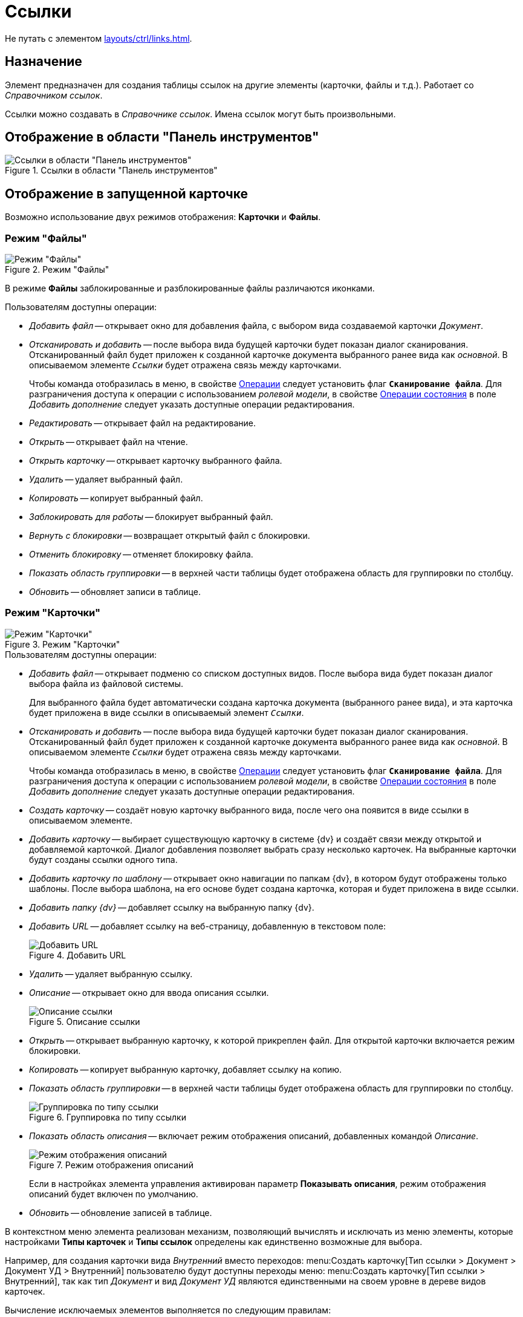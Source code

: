 = Ссылки

Не путать с элементом xref:layouts/ctrl/links.adoc[].

== Назначение

Элемент предназначен для создания таблицы ссылок на другие элементы (карточки, файлы и т.д.). Работает со _Справочником ссылок_.

Ссылки можно создавать в _Справочнике ссылок_. Имена ссылок могут быть произвольными.

== Отображение в области "Панель инструментов"

.Ссылки в области "Панель инструментов"
image::references-control.png[Ссылки в области "Панель инструментов"]

== Отображение в запущенной карточке

Возможно использование двух режимов отображения: *Карточки* и *Файлы*.

=== Режим "Файлы"

.Режим "Файлы"
image::references-mode-files.png[Режим "Файлы"]

В режиме *Файлы* заблокированные и разблокированные файлы различаются иконками.

.Пользователям доступны операции:
* _Добавить файл_ -- открывает окно для добавления файла, с выбором вида создаваемой карточки _Документ_.
* _Отсканировать и добавить_ -- после выбора вида будущей карточки будет показан диалог сканирования. Отсканированный файл будет приложен к созданной карточке документа выбранного ранее вида как _основной_. В описываемом элементе `_Ссылки_` будет отражена связь между карточками.
+
Чтобы команда отобразилась в меню, в свойстве <<operations,Операции>> следует установить флаг `*Сканирование файла*`. Для разграничения доступа к операции с использованием _ролевой модели_, в свойстве <<state-operations,Операции состояния>> в поле _Добавить дополнение_ следует указать доступные операции редактирования.
+
* _Редактировать_ -- открывает файл на редактирование.
* _Открыть_ -- открывает файл на чтение.
* _Открыть карточку_ -- открывает карточку выбранного файла.
* _Удалить_ -- удаляет выбранный файл.
* _Копировать_ -- копирует выбранный файл.
* _Заблокировать для работы_ -- блокирует выбранный файл.
* _Вернуть с блокировки_ -- возвращает открытый файл с блокировки.
* _Отменить блокировку_ -- отменяет блокировку файла.
* _Показать область группировки_ -- в верхней части таблицы будет отображена область для группировки по столбцу.
* _Обновить_ -- обновляет записи в таблице.

=== Режим "Карточки"

.Режим "Карточки"
image::references-mode-cards.png[Режим "Карточки"]

.Пользователям доступны операции:
* _Добавить файл_ -- открывает подменю со списком доступных видов. После выбора вида будет показан диалог выбора файла из файловой системы.
+
Для выбранного файла будет автоматически создана карточка документа (выбранного ранее вида), и эта карточка будет приложена в виде ссылки в описываемый элемент `_Ссылки_`.
+
* _Отсканировать и добавить_ -- после выбора вида будущей карточки будет показан диалог сканирования. Отсканированный файл будет приложен к созданной карточке документа выбранного ранее вида как _основной_. В описываемом элементе `_Ссылки_` будет отражена связь между карточками.
+
Чтобы команда отобразилась в меню, в свойстве <<operations,Операции>> следует установить флаг `*Сканирование файла*`. Для разграничения доступа к операции с использованием _ролевой модели_, в свойстве <<state-operations,Операции состояния>> в поле _Добавить дополнение_ следует указать доступные операции редактирования.
+
* _Создать карточку_ -- создаёт новую карточку выбранного вида, после чего она появится в виде ссылки в описываемом элементе.
* _Добавить карточку_ -- выбирает существующую карточку в системе {dv} и создаёт связи между открытой и добавляемой карточкой. Диалог добавления позволяет выбрать сразу несколько карточек. На выбранные карточки будут созданы ссылки одного типа.
* _Добавить карточку по шаблону_ -- открывает окно навигации по папкам {dv}, в котором будут отображены только шаблоны. После выбора шаблона, на его основе будет создана карточка, которая и будет приложена в виде ссылки.
* _Добавить папку {dv}_ -- добавляет ссылку на выбранную папку {dv}.
* _Добавить URL_ -- добавляет ссылку на веб-страницу, добавленную в текстовом поле:
+
.Добавить URL
image::references-add-url.png[Добавить URL]
+
* _Удалить_ -- удаляет выбранную ссылку.
* _Описание_ -- открывает окно для ввода описания ссылки.
+
.Описание ссылки
image::references-reference-description.png[Описание ссылки]
+
* _Открыть_ -- открывает выбранную карточку, к которой прикреплен файл. Для открытой карточки включается режим блокировки.
* _Копировать_ -- копирует выбранную карточку, добавляет ссылку на копию.
* _Показать область группировки_ -- в верхней части таблицы будет отображена область для группировки по столбцу.
+
.Группировка по типу ссылки
image::references-reference-type-group.png[Группировка по типу ссылки]
+
* _Показать область описания_ -- включает режим отображения описаний, добавленных командой _Описание_.
+
.Режим отображения описаний
image::references-description-display.png[Режим отображения описаний]
+
Если в настройках элемента управления активирован параметр *Показывать описания*, режим отображения описаний будет включен по умолчанию.
+
* _Обновить_ -- обновление записей в таблице.

В контекстном меню элемента реализован механизм, позволяющий вычислять и исключать из меню элементы, которые настройками *Типы карточек* и *Типы ссылок* определены как единственно возможные для выбора.

Например, для создания карточки вида _Внутренний_ вместо переходов: menu:Создать карточку[Тип ссылки > Документ > Документ УД > Внутренний] пользователю будут доступны переходы меню: menu:Создать карточку[Тип ссылки > Внутренний], так как тип _Документ_ и вид _Документ УД_ являются единственными на своем уровне в дереве видов карточек.

.Вычисление исключаемых элементов выполняется по следующим правилам:
* Если для элемента задан единственный тип карточки и несколько типов ссылок, в меню будет отображено: menu:Создать карточку[Тип ссылки], а выбор вида будет пропущен.
* Если для элемента задан единственный тип ссылки и один или несколько видов карточек, в меню будет отображено: menu:Создать карточку[Вид карточки], а выбор типа ссылки будет пропущен.

== Общие

xref:layouts/standard-controls.adoc#common-properties[Общие свойства элементов управления].

== Поведение

Режим отображения::
В поле можно выбрать режим отображения содержимого:
+
* *_Файлы_* -- режим предназначен для работы со ссылками на карточки _Документ_. В данном режиме вложения отображаются в виде списка файлов.
* *_Карточки_* -- режим предназначен для работы со ссылками любых типов. В данном режиме вложения отображаются в виде таблицы карточек.

== Данные

Источник данных::
Тип поля данных -- *_RefcardID_* (поле -- ссылка на системную карточку списка ссылок).
+
.В поле необходимо выбрать источник данных для элемента:
* Для создания карточек заданий из карточки документа указать: _Источник данных_ -- *_Основная информация_*, _Поле данных_ -- *_Ссылки_*.
* Для создания карточки документа из карточки задания указать: _Источник данных_ -- *_Задание_*, _Поле данных_ -- *_Список ссылок_*.
* Для отображения в области вложений карточки _Задания_ ссылок на файлы указать: _Источник данных_ -- *_Задание_*, _Поле данных_ -- *_Список ссылок_*, _Типы ссылок_ -- указать типы ссылок, настроенные в _Справочнике видов карточек_ для вида задания на вкладке _Задание_.
+
[IMPORTANT]
====
Для корректной работы элемента управления, тип ссылки поля, являющегося источником данных, должен быть *_Сильная ссылка_*.
====

[#operations]
Операции::
В поле необходимо выбрать операции, для которых будет доступен выбор ссылки. При этом в контекстном меню элемента появится пункт, соответствующий операции.
+
.Выбор доступных операций для типа ссылки
image::references-operations.png[Выбор доступных операций для типа ссылки]

[#state-operations]
Операции состояния::
Свойство позволяет указать операцию из _Конструктора состояний_ для операций, выбранных из свойства *Операции*.
+
.Операции и состояния элемента разметки
image::references-state-operations.png[Операции и состояния элемента разметки]

Операция редактирования::
В поле можно выбрать операцию из _Конструктора состояний_ для редактирования элемента управления. При запрете операции в конструкторе редактирование элемента `_Ссылки_` также будет запрещено.

Папка по умолчанию::
В поле можно указать папку, которая будет открываться по умолчанию при выборе карточки. Можно выбрать папку любого вида (как обычной, так и виртуальной, в том числе -- с параметрическим поиском).
+
.В зависимости от настроек элемента, в карточке будет выполняться следующий сценарий:
* Если папка указана, при выборе карточки будет открываться данная папка.
* Если папка не указана, будет открываться _Личная_ папка, а при ее отсутствии -- дерево папок.

Предпросмотр::
В поле необходимо выбрать элемент типа xref:layouts/ctrl/file-preview.adoc[Предпросмотр файла] из элементов, существующих в текущей разметке. При этом в работающем приложении при выделении файла в элементе управления `_Ссылки_` файл будет открыт в режиме предварительного просмотра в связанном элементе `_Предпросмотр файлов_`. Файл отображается, когда значение свойства *Режим отображения* = *_Файлы_*.

Создание без типа ссылки::
В поле определяется возможность добавления файлов и создания карточек без указания типа ссылок:
+
* *_Да_* -- при создании карточки в контекстном меню элемента управления _Ссылки_ будет доступна опция _Ссылка не задана_. Создавать карточки при помощи данного элемента управления можно без указания типа ссылки.
* *_Нет_* -- добавление карточки и создание карточки возможно только с указанием типа ссылки.

Типы карточек::
В поле определяется возможность добавления файлов и создания определенных типов и видов карточек.
+
Для выбранного вида имеется возможность автоматического добавления дочерних видов. Чтобы настроить данную возможность, следует выбрать вид в окне _Разрешенные типы и виды_, затем вызвать контекстное меню для этого вида и включить опцию _Включая дочерние_.
+
Контекстное меню появится, когда значение свойства *Режим отображения* = *_Файлы_* и только при наличии флага, установленного напротив требуемого вида. При включении опции _Включая дочерние_, новые создаваемые подчиненные виды автоматически добавляются в элемент управления и становятся доступными для выбора.

Типы ссылок::
В поле определяются допустимые типы ссылок, которые могут использоваться при добавлении файлов.

Хранить сильную ссылку::
В поле можно указать необходимость использования сильных (значение *_Да_*) или слабых ссылок (значение *_Нет_*).

== Внешний вид

Показывать описания::
Определяет видимость описаний к ссылкам:
+
* *_Да_* -- описания по умолчанию отображаются.
* *_Нет_* -- описания по умолчанию скрыты.

== Настройка локализации

Допускается xref:layouts/layout-localize.adoc#localize-general[локализация общих свойств] элемента. Описание настройки локализации содержится в разделе xref:layouts/standard-controls.adoc#common-properties[Общие свойства элементов управления].
